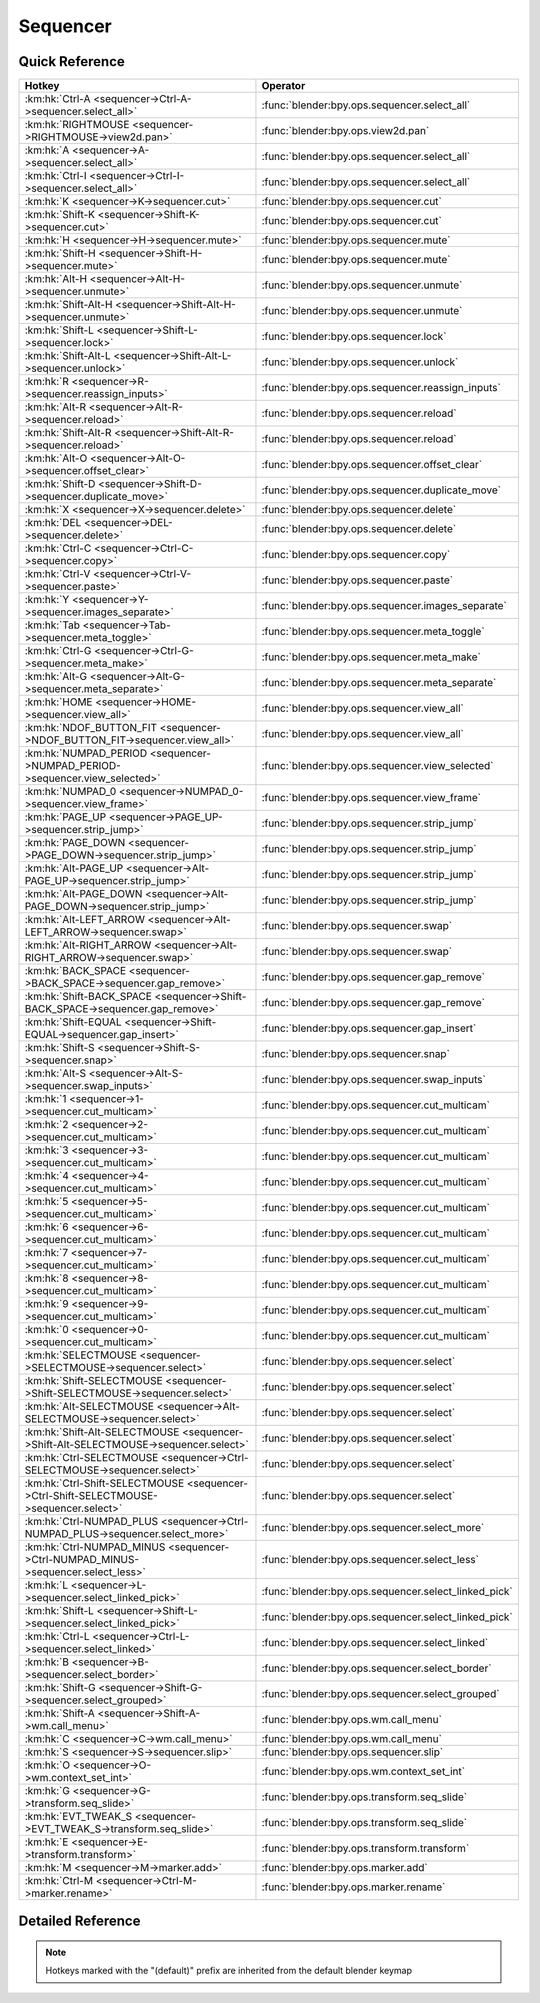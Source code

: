 *********
Sequencer
*********

.. km:module:: sequencer

   


---------------
Quick Reference
---------------

+--------------------------------------------------------------------------------------+-----------------------------------------------------+
|Hotkey                                                                                |Operator                                             |
+======================================================================================+=====================================================+
|:km:hk:`Ctrl-A <sequencer->Ctrl-A->sequencer.select_all>`                             |:func:`blender:bpy.ops.sequencer.select_all`         |
+--------------------------------------------------------------------------------------+-----------------------------------------------------+
|:km:hk:`RIGHTMOUSE <sequencer->RIGHTMOUSE->view2d.pan>`                               |:func:`blender:bpy.ops.view2d.pan`                   |
+--------------------------------------------------------------------------------------+-----------------------------------------------------+
|:km:hk:`A <sequencer->A->sequencer.select_all>`                                       |:func:`blender:bpy.ops.sequencer.select_all`         |
+--------------------------------------------------------------------------------------+-----------------------------------------------------+
|:km:hk:`Ctrl-I <sequencer->Ctrl-I->sequencer.select_all>`                             |:func:`blender:bpy.ops.sequencer.select_all`         |
+--------------------------------------------------------------------------------------+-----------------------------------------------------+
|:km:hk:`K <sequencer->K->sequencer.cut>`                                              |:func:`blender:bpy.ops.sequencer.cut`                |
+--------------------------------------------------------------------------------------+-----------------------------------------------------+
|:km:hk:`Shift-K <sequencer->Shift-K->sequencer.cut>`                                  |:func:`blender:bpy.ops.sequencer.cut`                |
+--------------------------------------------------------------------------------------+-----------------------------------------------------+
|:km:hk:`H <sequencer->H->sequencer.mute>`                                             |:func:`blender:bpy.ops.sequencer.mute`               |
+--------------------------------------------------------------------------------------+-----------------------------------------------------+
|:km:hk:`Shift-H <sequencer->Shift-H->sequencer.mute>`                                 |:func:`blender:bpy.ops.sequencer.mute`               |
+--------------------------------------------------------------------------------------+-----------------------------------------------------+
|:km:hk:`Alt-H <sequencer->Alt-H->sequencer.unmute>`                                   |:func:`blender:bpy.ops.sequencer.unmute`             |
+--------------------------------------------------------------------------------------+-----------------------------------------------------+
|:km:hk:`Shift-Alt-H <sequencer->Shift-Alt-H->sequencer.unmute>`                       |:func:`blender:bpy.ops.sequencer.unmute`             |
+--------------------------------------------------------------------------------------+-----------------------------------------------------+
|:km:hk:`Shift-L <sequencer->Shift-L->sequencer.lock>`                                 |:func:`blender:bpy.ops.sequencer.lock`               |
+--------------------------------------------------------------------------------------+-----------------------------------------------------+
|:km:hk:`Shift-Alt-L <sequencer->Shift-Alt-L->sequencer.unlock>`                       |:func:`blender:bpy.ops.sequencer.unlock`             |
+--------------------------------------------------------------------------------------+-----------------------------------------------------+
|:km:hk:`R <sequencer->R->sequencer.reassign_inputs>`                                  |:func:`blender:bpy.ops.sequencer.reassign_inputs`    |
+--------------------------------------------------------------------------------------+-----------------------------------------------------+
|:km:hk:`Alt-R <sequencer->Alt-R->sequencer.reload>`                                   |:func:`blender:bpy.ops.sequencer.reload`             |
+--------------------------------------------------------------------------------------+-----------------------------------------------------+
|:km:hk:`Shift-Alt-R <sequencer->Shift-Alt-R->sequencer.reload>`                       |:func:`blender:bpy.ops.sequencer.reload`             |
+--------------------------------------------------------------------------------------+-----------------------------------------------------+
|:km:hk:`Alt-O <sequencer->Alt-O->sequencer.offset_clear>`                             |:func:`blender:bpy.ops.sequencer.offset_clear`       |
+--------------------------------------------------------------------------------------+-----------------------------------------------------+
|:km:hk:`Shift-D <sequencer->Shift-D->sequencer.duplicate_move>`                       |:func:`blender:bpy.ops.sequencer.duplicate_move`     |
+--------------------------------------------------------------------------------------+-----------------------------------------------------+
|:km:hk:`X <sequencer->X->sequencer.delete>`                                           |:func:`blender:bpy.ops.sequencer.delete`             |
+--------------------------------------------------------------------------------------+-----------------------------------------------------+
|:km:hk:`DEL <sequencer->DEL->sequencer.delete>`                                       |:func:`blender:bpy.ops.sequencer.delete`             |
+--------------------------------------------------------------------------------------+-----------------------------------------------------+
|:km:hk:`Ctrl-C <sequencer->Ctrl-C->sequencer.copy>`                                   |:func:`blender:bpy.ops.sequencer.copy`               |
+--------------------------------------------------------------------------------------+-----------------------------------------------------+
|:km:hk:`Ctrl-V <sequencer->Ctrl-V->sequencer.paste>`                                  |:func:`blender:bpy.ops.sequencer.paste`              |
+--------------------------------------------------------------------------------------+-----------------------------------------------------+
|:km:hk:`Y <sequencer->Y->sequencer.images_separate>`                                  |:func:`blender:bpy.ops.sequencer.images_separate`    |
+--------------------------------------------------------------------------------------+-----------------------------------------------------+
|:km:hk:`Tab <sequencer->Tab->sequencer.meta_toggle>`                                  |:func:`blender:bpy.ops.sequencer.meta_toggle`        |
+--------------------------------------------------------------------------------------+-----------------------------------------------------+
|:km:hk:`Ctrl-G <sequencer->Ctrl-G->sequencer.meta_make>`                              |:func:`blender:bpy.ops.sequencer.meta_make`          |
+--------------------------------------------------------------------------------------+-----------------------------------------------------+
|:km:hk:`Alt-G <sequencer->Alt-G->sequencer.meta_separate>`                            |:func:`blender:bpy.ops.sequencer.meta_separate`      |
+--------------------------------------------------------------------------------------+-----------------------------------------------------+
|:km:hk:`HOME <sequencer->HOME->sequencer.view_all>`                                   |:func:`blender:bpy.ops.sequencer.view_all`           |
+--------------------------------------------------------------------------------------+-----------------------------------------------------+
|:km:hk:`NDOF_BUTTON_FIT <sequencer->NDOF_BUTTON_FIT->sequencer.view_all>`             |:func:`blender:bpy.ops.sequencer.view_all`           |
+--------------------------------------------------------------------------------------+-----------------------------------------------------+
|:km:hk:`NUMPAD_PERIOD <sequencer->NUMPAD_PERIOD->sequencer.view_selected>`            |:func:`blender:bpy.ops.sequencer.view_selected`      |
+--------------------------------------------------------------------------------------+-----------------------------------------------------+
|:km:hk:`NUMPAD_0 <sequencer->NUMPAD_0->sequencer.view_frame>`                         |:func:`blender:bpy.ops.sequencer.view_frame`         |
+--------------------------------------------------------------------------------------+-----------------------------------------------------+
|:km:hk:`PAGE_UP <sequencer->PAGE_UP->sequencer.strip_jump>`                           |:func:`blender:bpy.ops.sequencer.strip_jump`         |
+--------------------------------------------------------------------------------------+-----------------------------------------------------+
|:km:hk:`PAGE_DOWN <sequencer->PAGE_DOWN->sequencer.strip_jump>`                       |:func:`blender:bpy.ops.sequencer.strip_jump`         |
+--------------------------------------------------------------------------------------+-----------------------------------------------------+
|:km:hk:`Alt-PAGE_UP <sequencer->Alt-PAGE_UP->sequencer.strip_jump>`                   |:func:`blender:bpy.ops.sequencer.strip_jump`         |
+--------------------------------------------------------------------------------------+-----------------------------------------------------+
|:km:hk:`Alt-PAGE_DOWN <sequencer->Alt-PAGE_DOWN->sequencer.strip_jump>`               |:func:`blender:bpy.ops.sequencer.strip_jump`         |
+--------------------------------------------------------------------------------------+-----------------------------------------------------+
|:km:hk:`Alt-LEFT_ARROW <sequencer->Alt-LEFT_ARROW->sequencer.swap>`                   |:func:`blender:bpy.ops.sequencer.swap`               |
+--------------------------------------------------------------------------------------+-----------------------------------------------------+
|:km:hk:`Alt-RIGHT_ARROW <sequencer->Alt-RIGHT_ARROW->sequencer.swap>`                 |:func:`blender:bpy.ops.sequencer.swap`               |
+--------------------------------------------------------------------------------------+-----------------------------------------------------+
|:km:hk:`BACK_SPACE <sequencer->BACK_SPACE->sequencer.gap_remove>`                     |:func:`blender:bpy.ops.sequencer.gap_remove`         |
+--------------------------------------------------------------------------------------+-----------------------------------------------------+
|:km:hk:`Shift-BACK_SPACE <sequencer->Shift-BACK_SPACE->sequencer.gap_remove>`         |:func:`blender:bpy.ops.sequencer.gap_remove`         |
+--------------------------------------------------------------------------------------+-----------------------------------------------------+
|:km:hk:`Shift-EQUAL <sequencer->Shift-EQUAL->sequencer.gap_insert>`                   |:func:`blender:bpy.ops.sequencer.gap_insert`         |
+--------------------------------------------------------------------------------------+-----------------------------------------------------+
|:km:hk:`Shift-S <sequencer->Shift-S->sequencer.snap>`                                 |:func:`blender:bpy.ops.sequencer.snap`               |
+--------------------------------------------------------------------------------------+-----------------------------------------------------+
|:km:hk:`Alt-S <sequencer->Alt-S->sequencer.swap_inputs>`                              |:func:`blender:bpy.ops.sequencer.swap_inputs`        |
+--------------------------------------------------------------------------------------+-----------------------------------------------------+
|:km:hk:`1 <sequencer->1->sequencer.cut_multicam>`                                     |:func:`blender:bpy.ops.sequencer.cut_multicam`       |
+--------------------------------------------------------------------------------------+-----------------------------------------------------+
|:km:hk:`2 <sequencer->2->sequencer.cut_multicam>`                                     |:func:`blender:bpy.ops.sequencer.cut_multicam`       |
+--------------------------------------------------------------------------------------+-----------------------------------------------------+
|:km:hk:`3 <sequencer->3->sequencer.cut_multicam>`                                     |:func:`blender:bpy.ops.sequencer.cut_multicam`       |
+--------------------------------------------------------------------------------------+-----------------------------------------------------+
|:km:hk:`4 <sequencer->4->sequencer.cut_multicam>`                                     |:func:`blender:bpy.ops.sequencer.cut_multicam`       |
+--------------------------------------------------------------------------------------+-----------------------------------------------------+
|:km:hk:`5 <sequencer->5->sequencer.cut_multicam>`                                     |:func:`blender:bpy.ops.sequencer.cut_multicam`       |
+--------------------------------------------------------------------------------------+-----------------------------------------------------+
|:km:hk:`6 <sequencer->6->sequencer.cut_multicam>`                                     |:func:`blender:bpy.ops.sequencer.cut_multicam`       |
+--------------------------------------------------------------------------------------+-----------------------------------------------------+
|:km:hk:`7 <sequencer->7->sequencer.cut_multicam>`                                     |:func:`blender:bpy.ops.sequencer.cut_multicam`       |
+--------------------------------------------------------------------------------------+-----------------------------------------------------+
|:km:hk:`8 <sequencer->8->sequencer.cut_multicam>`                                     |:func:`blender:bpy.ops.sequencer.cut_multicam`       |
+--------------------------------------------------------------------------------------+-----------------------------------------------------+
|:km:hk:`9 <sequencer->9->sequencer.cut_multicam>`                                     |:func:`blender:bpy.ops.sequencer.cut_multicam`       |
+--------------------------------------------------------------------------------------+-----------------------------------------------------+
|:km:hk:`0 <sequencer->0->sequencer.cut_multicam>`                                     |:func:`blender:bpy.ops.sequencer.cut_multicam`       |
+--------------------------------------------------------------------------------------+-----------------------------------------------------+
|:km:hk:`SELECTMOUSE <sequencer->SELECTMOUSE->sequencer.select>`                       |:func:`blender:bpy.ops.sequencer.select`             |
+--------------------------------------------------------------------------------------+-----------------------------------------------------+
|:km:hk:`Shift-SELECTMOUSE <sequencer->Shift-SELECTMOUSE->sequencer.select>`           |:func:`blender:bpy.ops.sequencer.select`             |
+--------------------------------------------------------------------------------------+-----------------------------------------------------+
|:km:hk:`Alt-SELECTMOUSE <sequencer->Alt-SELECTMOUSE->sequencer.select>`               |:func:`blender:bpy.ops.sequencer.select`             |
+--------------------------------------------------------------------------------------+-----------------------------------------------------+
|:km:hk:`Shift-Alt-SELECTMOUSE <sequencer->Shift-Alt-SELECTMOUSE->sequencer.select>`   |:func:`blender:bpy.ops.sequencer.select`             |
+--------------------------------------------------------------------------------------+-----------------------------------------------------+
|:km:hk:`Ctrl-SELECTMOUSE <sequencer->Ctrl-SELECTMOUSE->sequencer.select>`             |:func:`blender:bpy.ops.sequencer.select`             |
+--------------------------------------------------------------------------------------+-----------------------------------------------------+
|:km:hk:`Ctrl-Shift-SELECTMOUSE <sequencer->Ctrl-Shift-SELECTMOUSE->sequencer.select>` |:func:`blender:bpy.ops.sequencer.select`             |
+--------------------------------------------------------------------------------------+-----------------------------------------------------+
|:km:hk:`Ctrl-NUMPAD_PLUS <sequencer->Ctrl-NUMPAD_PLUS->sequencer.select_more>`        |:func:`blender:bpy.ops.sequencer.select_more`        |
+--------------------------------------------------------------------------------------+-----------------------------------------------------+
|:km:hk:`Ctrl-NUMPAD_MINUS <sequencer->Ctrl-NUMPAD_MINUS->sequencer.select_less>`      |:func:`blender:bpy.ops.sequencer.select_less`        |
+--------------------------------------------------------------------------------------+-----------------------------------------------------+
|:km:hk:`L <sequencer->L->sequencer.select_linked_pick>`                               |:func:`blender:bpy.ops.sequencer.select_linked_pick` |
+--------------------------------------------------------------------------------------+-----------------------------------------------------+
|:km:hk:`Shift-L <sequencer->Shift-L->sequencer.select_linked_pick>`                   |:func:`blender:bpy.ops.sequencer.select_linked_pick` |
+--------------------------------------------------------------------------------------+-----------------------------------------------------+
|:km:hk:`Ctrl-L <sequencer->Ctrl-L->sequencer.select_linked>`                          |:func:`blender:bpy.ops.sequencer.select_linked`      |
+--------------------------------------------------------------------------------------+-----------------------------------------------------+
|:km:hk:`B <sequencer->B->sequencer.select_border>`                                    |:func:`blender:bpy.ops.sequencer.select_border`      |
+--------------------------------------------------------------------------------------+-----------------------------------------------------+
|:km:hk:`Shift-G <sequencer->Shift-G->sequencer.select_grouped>`                       |:func:`blender:bpy.ops.sequencer.select_grouped`     |
+--------------------------------------------------------------------------------------+-----------------------------------------------------+
|:km:hk:`Shift-A <sequencer->Shift-A->wm.call_menu>`                                   |:func:`blender:bpy.ops.wm.call_menu`                 |
+--------------------------------------------------------------------------------------+-----------------------------------------------------+
|:km:hk:`C <sequencer->C->wm.call_menu>`                                               |:func:`blender:bpy.ops.wm.call_menu`                 |
+--------------------------------------------------------------------------------------+-----------------------------------------------------+
|:km:hk:`S <sequencer->S->sequencer.slip>`                                             |:func:`blender:bpy.ops.sequencer.slip`               |
+--------------------------------------------------------------------------------------+-----------------------------------------------------+
|:km:hk:`O <sequencer->O->wm.context_set_int>`                                         |:func:`blender:bpy.ops.wm.context_set_int`           |
+--------------------------------------------------------------------------------------+-----------------------------------------------------+
|:km:hk:`G <sequencer->G->transform.seq_slide>`                                        |:func:`blender:bpy.ops.transform.seq_slide`          |
+--------------------------------------------------------------------------------------+-----------------------------------------------------+
|:km:hk:`EVT_TWEAK_S <sequencer->EVT_TWEAK_S->transform.seq_slide>`                    |:func:`blender:bpy.ops.transform.seq_slide`          |
+--------------------------------------------------------------------------------------+-----------------------------------------------------+
|:km:hk:`E <sequencer->E->transform.transform>`                                        |:func:`blender:bpy.ops.transform.transform`          |
+--------------------------------------------------------------------------------------+-----------------------------------------------------+
|:km:hk:`M <sequencer->M->marker.add>`                                                 |:func:`blender:bpy.ops.marker.add`                   |
+--------------------------------------------------------------------------------------+-----------------------------------------------------+
|:km:hk:`Ctrl-M <sequencer->Ctrl-M->marker.rename>`                                    |:func:`blender:bpy.ops.marker.rename`                |
+--------------------------------------------------------------------------------------+-----------------------------------------------------+


------------------
Detailed Reference
------------------

.. note:: Hotkeys marked with the "(default)" prefix are inherited from the default blender keymap

   

.. km:hotkey:: Ctrl-A -> sequencer.select_all : KEYBOARD -> PRESS

   (De)select All

   bpy.ops.sequencer.select_all(action='TOGGLE')
   
   
   +------------+--------+
   |Properties: |Values: |
   +============+========+
   |Action      |TOGGLE  |
   +------------+--------+
   
   
.. km:hotkey:: RIGHTMOUSE -> view2d.pan : MOUSE -> PRESS

   Pan View

   bpy.ops.view2d.pan(deltax=0, deltay=0)
   
   
.. km:hotkeyd:: A -> sequencer.select_all : KEYBOARD -> PRESS

   (De)select All

   bpy.ops.sequencer.select_all(action='TOGGLE')
   
   
   +------------+--------+
   |Properties: |Values: |
   +============+========+
   |Action      |TOGGLE  |
   +------------+--------+
   
   
.. km:hotkeyd:: Ctrl-I -> sequencer.select_all : KEYBOARD -> PRESS

   (De)select All

   bpy.ops.sequencer.select_all(action='TOGGLE')
   
   
   +------------+--------+
   |Properties: |Values: |
   +============+========+
   |Action      |INVERT  |
   +------------+--------+
   
   
.. km:hotkeyd:: K -> sequencer.cut : KEYBOARD -> PRESS

   Cut Strips

   bpy.ops.sequencer.cut(frame=0, type='SOFT', side='BOTH')
   
   
   +------------+--------+
   |Properties: |Values: |
   +============+========+
   |Type        |SOFT    |
   +------------+--------+
   
   
.. km:hotkeyd:: Shift-K -> sequencer.cut : KEYBOARD -> PRESS

   Cut Strips

   bpy.ops.sequencer.cut(frame=0, type='SOFT', side='BOTH')
   
   
   +------------+--------+
   |Properties: |Values: |
   +============+========+
   |Type        |HARD    |
   +------------+--------+
   
   
.. km:hotkeyd:: H -> sequencer.mute : KEYBOARD -> PRESS

   Mute Strips

   bpy.ops.sequencer.mute(unselected=False)
   
   
   +------------+--------+
   |Properties: |Values: |
   +============+========+
   |Unselected  |False   |
   +------------+--------+
   
   
.. km:hotkeyd:: Shift-H -> sequencer.mute : KEYBOARD -> PRESS

   Mute Strips

   bpy.ops.sequencer.mute(unselected=False)
   
   
   +------------+--------+
   |Properties: |Values: |
   +============+========+
   |Unselected  |True    |
   +------------+--------+
   
   
.. km:hotkeyd:: Alt-H -> sequencer.unmute : KEYBOARD -> PRESS

   Un-Mute Strips

   bpy.ops.sequencer.unmute(unselected=False)
   
   
   +------------+--------+
   |Properties: |Values: |
   +============+========+
   |Unselected  |False   |
   +------------+--------+
   
   
.. km:hotkeyd:: Shift-Alt-H -> sequencer.unmute : KEYBOARD -> PRESS

   Un-Mute Strips

   bpy.ops.sequencer.unmute(unselected=False)
   
   
   +------------+--------+
   |Properties: |Values: |
   +============+========+
   |Unselected  |True    |
   +------------+--------+
   
   
.. km:hotkeyd:: Shift-L -> sequencer.lock : KEYBOARD -> PRESS

   Lock Strips

   bpy.ops.sequencer.lock()
   
   
.. km:hotkeyd:: Shift-Alt-L -> sequencer.unlock : KEYBOARD -> PRESS

   UnLock Strips

   bpy.ops.sequencer.unlock()
   
   
.. km:hotkeyd:: R -> sequencer.reassign_inputs : KEYBOARD -> PRESS

   Reassign Inputs

   bpy.ops.sequencer.reassign_inputs()
   
   
.. km:hotkeyd:: Alt-R -> sequencer.reload : KEYBOARD -> PRESS

   Reload Strips

   bpy.ops.sequencer.reload(adjust_length=False)
   
   
.. km:hotkeyd:: Shift-Alt-R -> sequencer.reload : KEYBOARD -> PRESS

   Reload Strips

   bpy.ops.sequencer.reload(adjust_length=False)
   
   
   +--------------+--------+
   |Properties:   |Values: |
   +==============+========+
   |Adjust Length |True    |
   +--------------+--------+
   
   
.. km:hotkeyd:: Alt-O -> sequencer.offset_clear : KEYBOARD -> PRESS

   Clear Strip Offset

   bpy.ops.sequencer.offset_clear()
   
   
.. km:hotkeyd:: Shift-D -> sequencer.duplicate_move : KEYBOARD -> PRESS

   Duplicate Strips

   bpy.ops.sequencer.duplicate_move(SEQUENCER_OT_duplicate={"mode":'TRANSLATION'}, TRANSFORM_OT_seq_slide={"value":(0, 0), "snap":False, "snap_target":'CLOSEST', "snap_point":(0, 0, 0), "snap_align":False, "snap_normal":(0, 0, 0), "release_confirm":False})
   
   
   +-----------------+--------+
   |Properties:      |Values: |
   +=================+========+
   |Duplicate Strips |N/A     |
   +-----------------+--------+
   |Sequence Slide   |N/A     |
   +-----------------+--------+
   
   
.. km:hotkeyd:: X -> sequencer.delete : KEYBOARD -> PRESS

   Erase Strips

   bpy.ops.sequencer.delete()
   
   
.. km:hotkeyd:: DEL -> sequencer.delete : KEYBOARD -> PRESS

   Erase Strips

   bpy.ops.sequencer.delete()
   
   
.. km:hotkeyd:: Ctrl-C -> sequencer.copy : KEYBOARD -> PRESS

   Copy

   bpy.ops.sequencer.copy()
   
   
.. km:hotkeyd:: Ctrl-V -> sequencer.paste : KEYBOARD -> PRESS

   Paste

   bpy.ops.sequencer.paste()
   
   
.. km:hotkeyd:: Y -> sequencer.images_separate : KEYBOARD -> PRESS

   Separate Images

   bpy.ops.sequencer.images_separate(length=1)
   
   
.. km:hotkeyd:: Tab -> sequencer.meta_toggle : KEYBOARD -> PRESS

   Toggle Meta Strip

   bpy.ops.sequencer.meta_toggle()
   
   
.. km:hotkeyd:: Ctrl-G -> sequencer.meta_make : KEYBOARD -> PRESS

   Make Meta Strip

   bpy.ops.sequencer.meta_make()
   
   
.. km:hotkeyd:: Alt-G -> sequencer.meta_separate : KEYBOARD -> PRESS

   UnMeta Strip

   bpy.ops.sequencer.meta_separate()
   
   
.. km:hotkeyd:: HOME -> sequencer.view_all : KEYBOARD -> PRESS

   View All

   bpy.ops.sequencer.view_all()
   
   
.. km:hotkeyd:: NDOF_BUTTON_FIT -> sequencer.view_all : NDOF -> PRESS

   View All

   bpy.ops.sequencer.view_all()
   
   
.. km:hotkeyd:: NUMPAD_PERIOD -> sequencer.view_selected : KEYBOARD -> PRESS

   View Selected

   bpy.ops.sequencer.view_selected()
   
   
.. km:hotkeyd:: NUMPAD_0 -> sequencer.view_frame : KEYBOARD -> PRESS

   View Frame

   bpy.ops.sequencer.view_frame()
   
   
.. km:hotkeyd:: PAGE_UP -> sequencer.strip_jump : KEYBOARD -> PRESS

   Jump to Strip

   bpy.ops.sequencer.strip_jump(next=True, center=True)
   
   
   +-----------------+--------+
   |Properties:      |Values: |
   +=================+========+
   |Next Strip       |True    |
   +-----------------+--------+
   |Use strip center |False   |
   +-----------------+--------+
   
   
.. km:hotkeyd:: PAGE_DOWN -> sequencer.strip_jump : KEYBOARD -> PRESS

   Jump to Strip

   bpy.ops.sequencer.strip_jump(next=True, center=True)
   
   
   +-----------------+--------+
   |Properties:      |Values: |
   +=================+========+
   |Next Strip       |False   |
   +-----------------+--------+
   |Use strip center |False   |
   +-----------------+--------+
   
   
.. km:hotkeyd:: Alt-PAGE_UP -> sequencer.strip_jump : KEYBOARD -> PRESS

   Jump to Strip

   bpy.ops.sequencer.strip_jump(next=True, center=True)
   
   
   +-----------------+--------+
   |Properties:      |Values: |
   +=================+========+
   |Next Strip       |True    |
   +-----------------+--------+
   |Use strip center |True    |
   +-----------------+--------+
   
   
.. km:hotkeyd:: Alt-PAGE_DOWN -> sequencer.strip_jump : KEYBOARD -> PRESS

   Jump to Strip

   bpy.ops.sequencer.strip_jump(next=True, center=True)
   
   
   +-----------------+--------+
   |Properties:      |Values: |
   +=================+========+
   |Next Strip       |False   |
   +-----------------+--------+
   |Use strip center |True    |
   +-----------------+--------+
   
   
.. km:hotkeyd:: Alt-LEFT_ARROW -> sequencer.swap : KEYBOARD -> PRESS

   Swap Strip

   bpy.ops.sequencer.swap(side='RIGHT')
   
   
   +------------+--------+
   |Properties: |Values: |
   +============+========+
   |Side        |LEFT    |
   +------------+--------+
   
   
.. km:hotkeyd:: Alt-RIGHT_ARROW -> sequencer.swap : KEYBOARD -> PRESS

   Swap Strip

   bpy.ops.sequencer.swap(side='RIGHT')
   
   
   +------------+--------+
   |Properties: |Values: |
   +============+========+
   |Side        |RIGHT   |
   +------------+--------+
   
   
.. km:hotkeyd:: BACK_SPACE -> sequencer.gap_remove : KEYBOARD -> PRESS

   Remove Gaps

   bpy.ops.sequencer.gap_remove(all=False)
   
   
   +------------+--------+
   |Properties: |Values: |
   +============+========+
   |All Gaps    |False   |
   +------------+--------+
   
   
.. km:hotkeyd:: Shift-BACK_SPACE -> sequencer.gap_remove : KEYBOARD -> PRESS

   Remove Gaps

   bpy.ops.sequencer.gap_remove(all=False)
   
   
   +------------+--------+
   |Properties: |Values: |
   +============+========+
   |All Gaps    |True    |
   +------------+--------+
   
   
.. km:hotkeyd:: Shift-EQUAL -> sequencer.gap_insert : KEYBOARD -> PRESS

   Insert Gaps

   bpy.ops.sequencer.gap_insert(frames=10)
   
   
.. km:hotkeyd:: Shift-S -> sequencer.snap : KEYBOARD -> PRESS

   Snap Strips

   bpy.ops.sequencer.snap(frame=0)
   
   
.. km:hotkeyd:: Alt-S -> sequencer.swap_inputs : KEYBOARD -> PRESS

   Swap Inputs

   bpy.ops.sequencer.swap_inputs()
   
   
.. km:hotkeyd:: 1 -> sequencer.cut_multicam : KEYBOARD -> PRESS

   Cut multicam

   bpy.ops.sequencer.cut_multicam(camera=1)
   
   
   +------------+--------+
   |Properties: |Values: |
   +============+========+
   |Camera      |1       |
   +------------+--------+
   
   
.. km:hotkeyd:: 2 -> sequencer.cut_multicam : KEYBOARD -> PRESS

   Cut multicam

   bpy.ops.sequencer.cut_multicam(camera=1)
   
   
   +------------+--------+
   |Properties: |Values: |
   +============+========+
   |Camera      |2       |
   +------------+--------+
   
   
.. km:hotkeyd:: 3 -> sequencer.cut_multicam : KEYBOARD -> PRESS

   Cut multicam

   bpy.ops.sequencer.cut_multicam(camera=1)
   
   
   +------------+--------+
   |Properties: |Values: |
   +============+========+
   |Camera      |3       |
   +------------+--------+
   
   
.. km:hotkeyd:: 4 -> sequencer.cut_multicam : KEYBOARD -> PRESS

   Cut multicam

   bpy.ops.sequencer.cut_multicam(camera=1)
   
   
   +------------+--------+
   |Properties: |Values: |
   +============+========+
   |Camera      |4       |
   +------------+--------+
   
   
.. km:hotkeyd:: 5 -> sequencer.cut_multicam : KEYBOARD -> PRESS

   Cut multicam

   bpy.ops.sequencer.cut_multicam(camera=1)
   
   
   +------------+--------+
   |Properties: |Values: |
   +============+========+
   |Camera      |5       |
   +------------+--------+
   
   
.. km:hotkeyd:: 6 -> sequencer.cut_multicam : KEYBOARD -> PRESS

   Cut multicam

   bpy.ops.sequencer.cut_multicam(camera=1)
   
   
   +------------+--------+
   |Properties: |Values: |
   +============+========+
   |Camera      |6       |
   +------------+--------+
   
   
.. km:hotkeyd:: 7 -> sequencer.cut_multicam : KEYBOARD -> PRESS

   Cut multicam

   bpy.ops.sequencer.cut_multicam(camera=1)
   
   
   +------------+--------+
   |Properties: |Values: |
   +============+========+
   |Camera      |7       |
   +------------+--------+
   
   
.. km:hotkeyd:: 8 -> sequencer.cut_multicam : KEYBOARD -> PRESS

   Cut multicam

   bpy.ops.sequencer.cut_multicam(camera=1)
   
   
   +------------+--------+
   |Properties: |Values: |
   +============+========+
   |Camera      |8       |
   +------------+--------+
   
   
.. km:hotkeyd:: 9 -> sequencer.cut_multicam : KEYBOARD -> PRESS

   Cut multicam

   bpy.ops.sequencer.cut_multicam(camera=1)
   
   
   +------------+--------+
   |Properties: |Values: |
   +============+========+
   |Camera      |9       |
   +------------+--------+
   
   
.. km:hotkeyd:: 0 -> sequencer.cut_multicam : KEYBOARD -> PRESS

   Cut multicam

   bpy.ops.sequencer.cut_multicam(camera=1)
   
   
   +------------+--------+
   |Properties: |Values: |
   +============+========+
   |Camera      |10      |
   +------------+--------+
   
   
.. km:hotkeyd:: SELECTMOUSE -> sequencer.select : MOUSE -> PRESS

   Activate/Select

   bpy.ops.sequencer.select(extend=False, linked_handle=False, left_right='NONE', linked_time=False)
   
   
   +--------------+--------+
   |Properties:   |Values: |
   +==============+========+
   |Extend        |False   |
   +--------------+--------+
   |Linked Handle |False   |
   +--------------+--------+
   |Left/Right    |NONE    |
   +--------------+--------+
   |Linked Time   |False   |
   +--------------+--------+
   
   
.. km:hotkeyd:: Shift-SELECTMOUSE -> sequencer.select : MOUSE -> PRESS

   Activate/Select

   bpy.ops.sequencer.select(extend=False, linked_handle=False, left_right='NONE', linked_time=False)
   
   
   +--------------+--------+
   |Properties:   |Values: |
   +==============+========+
   |Extend        |True    |
   +--------------+--------+
   |Linked Handle |False   |
   +--------------+--------+
   |Left/Right    |NONE    |
   +--------------+--------+
   |Linked Time   |False   |
   +--------------+--------+
   
   
.. km:hotkeyd:: Alt-SELECTMOUSE -> sequencer.select : MOUSE -> PRESS

   Activate/Select

   bpy.ops.sequencer.select(extend=False, linked_handle=False, left_right='NONE', linked_time=False)
   
   
   +--------------+--------+
   |Properties:   |Values: |
   +==============+========+
   |Extend        |False   |
   +--------------+--------+
   |Linked Handle |True    |
   +--------------+--------+
   |Left/Right    |NONE    |
   +--------------+--------+
   |Linked Time   |False   |
   +--------------+--------+
   
   
.. km:hotkeyd:: Shift-Alt-SELECTMOUSE -> sequencer.select : MOUSE -> PRESS

   Activate/Select

   bpy.ops.sequencer.select(extend=False, linked_handle=False, left_right='NONE', linked_time=False)
   
   
   +--------------+--------+
   |Properties:   |Values: |
   +==============+========+
   |Extend        |True    |
   +--------------+--------+
   |Linked Handle |True    |
   +--------------+--------+
   |Left/Right    |NONE    |
   +--------------+--------+
   |Linked Time   |False   |
   +--------------+--------+
   
   
.. km:hotkeyd:: Ctrl-SELECTMOUSE -> sequencer.select : MOUSE -> PRESS

   Activate/Select

   bpy.ops.sequencer.select(extend=False, linked_handle=False, left_right='NONE', linked_time=False)
   
   
   +--------------+--------+
   |Properties:   |Values: |
   +==============+========+
   |Extend        |False   |
   +--------------+--------+
   |Linked Handle |False   |
   +--------------+--------+
   |Left/Right    |MOUSE   |
   +--------------+--------+
   |Linked Time   |True    |
   +--------------+--------+
   
   
.. km:hotkeyd:: Ctrl-Shift-SELECTMOUSE -> sequencer.select : MOUSE -> PRESS

   Activate/Select

   bpy.ops.sequencer.select(extend=False, linked_handle=False, left_right='NONE', linked_time=False)
   
   
   +--------------+--------+
   |Properties:   |Values: |
   +==============+========+
   |Extend        |True    |
   +--------------+--------+
   |Linked Handle |False   |
   +--------------+--------+
   |Left/Right    |NONE    |
   +--------------+--------+
   |Linked Time   |True    |
   +--------------+--------+
   
   
.. km:hotkeyd:: Ctrl-NUMPAD_PLUS -> sequencer.select_more : KEYBOARD -> PRESS

   Select More

   bpy.ops.sequencer.select_more()
   
   
.. km:hotkeyd:: Ctrl-NUMPAD_MINUS -> sequencer.select_less : KEYBOARD -> PRESS

   Select Less

   bpy.ops.sequencer.select_less()
   
   
.. km:hotkeyd:: L -> sequencer.select_linked_pick : KEYBOARD -> PRESS

   Select Pick Linked

   bpy.ops.sequencer.select_linked_pick(extend=False)
   
   
   +------------+--------+
   |Properties: |Values: |
   +============+========+
   |Extend      |False   |
   +------------+--------+
   
   
.. km:hotkeyd:: Shift-L -> sequencer.select_linked_pick : KEYBOARD -> PRESS

   Select Pick Linked

   bpy.ops.sequencer.select_linked_pick(extend=False)
   
   
   +------------+--------+
   |Properties: |Values: |
   +============+========+
   |Extend      |True    |
   +------------+--------+
   
   
.. km:hotkeyd:: Ctrl-L -> sequencer.select_linked : KEYBOARD -> PRESS

   Select Linked

   bpy.ops.sequencer.select_linked()
   
   
.. km:hotkeyd:: B -> sequencer.select_border : KEYBOARD -> PRESS

   Border Select

   bpy.ops.sequencer.select_border(gesture_mode=0, xmin=0, xmax=0, ymin=0, ymax=0, extend=True)
   
   
.. km:hotkeyd:: Shift-G -> sequencer.select_grouped : KEYBOARD -> PRESS

   Select Grouped

   bpy.ops.sequencer.select_grouped(type='TYPE', extend=False, use_active_channel=False)
   
   
.. km:hotkeyd:: Shift-A -> wm.call_menu : KEYBOARD -> PRESS

   Call Menu

   bpy.ops.wm.call_menu(name="")
   
   
   +------------+-----------------+
   |Properties: |Values:          |
   +============+=================+
   |Name        |SEQUENCER_MT_add |
   +------------+-----------------+
   
   
.. km:hotkeyd:: C -> wm.call_menu : KEYBOARD -> PRESS

   Call Menu

   bpy.ops.wm.call_menu(name="")
   
   
   +------------+--------------------+
   |Properties: |Values:             |
   +============+====================+
   |Name        |SEQUENCER_MT_change |
   +------------+--------------------+
   
   
.. km:hotkeyd:: S -> sequencer.slip : KEYBOARD -> PRESS

   Trim Strips

   bpy.ops.sequencer.slip(offset=0)
   
   
.. km:hotkeyd:: O -> wm.context_set_int : KEYBOARD -> PRESS

   Context Set

   bpy.ops.wm.context_set_int(data_path="", value=0, relative=False)
   
   
   +-------------------+------------------------------------+
   |Properties:        |Values:                             |
   +===================+====================================+
   |Context Attributes |scene.sequence_editor.overlay_frame |
   +-------------------+------------------------------------+
   |Value              |0                                   |
   +-------------------+------------------------------------+
   
   
.. km:hotkeyd:: G -> transform.seq_slide : KEYBOARD -> PRESS

   Sequence Slide

   bpy.ops.transform.seq_slide(value=(0, 0), snap=False, snap_target='CLOSEST', snap_point=(0, 0, 0), snap_align=False, snap_normal=(0, 0, 0), release_confirm=False)
   
   
.. km:hotkeyd:: EVT_TWEAK_S -> transform.seq_slide : TWEAK -> ANY

   Sequence Slide

   bpy.ops.transform.seq_slide(value=(0, 0), snap=False, snap_target='CLOSEST', snap_point=(0, 0, 0), snap_align=False, snap_normal=(0, 0, 0), release_confirm=False)
   
   
.. km:hotkeyd:: E -> transform.transform : KEYBOARD -> PRESS

   Transform

   bpy.ops.transform.transform(mode='TRANSLATION', value=(0, 0, 0, 0), axis=(0, 0, 0), constraint_axis=(False, False, False), constraint_orientation='GLOBAL', mirror=False, proportional='DISABLED', proportional_edit_falloff='SMOOTH', proportional_size=1, snap=False, snap_target='CLOSEST', snap_point=(0, 0, 0), snap_align=False, snap_normal=(0, 0, 0), gpencil_strokes=False, release_confirm=False)
   
   
   +------------+------------+
   |Properties: |Values:     |
   +============+============+
   |Mode        |TIME_EXTEND |
   +------------+------------+
   
   
.. km:hotkeyd:: M -> marker.add : KEYBOARD -> PRESS

   Add Time Marker

   bpy.ops.marker.add()
   
   
.. km:hotkeyd:: Ctrl-M -> marker.rename : KEYBOARD -> PRESS

   Rename Marker

   bpy.ops.marker.rename(name="RenamedMarker")
   
   
